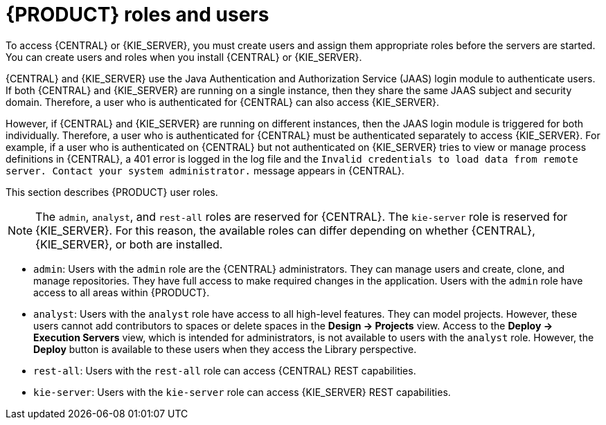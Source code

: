 [id='roles-users-con_{context}']
= {PRODUCT} roles and users

To access {CENTRAL} or {KIE_SERVER}, you must create users and assign them appropriate roles before the servers are started. You can create users and roles when you install {CENTRAL} or {KIE_SERVER}.

{CENTRAL} and {KIE_SERVER} use the Java Authentication and Authorization Service (JAAS) login module to authenticate users. If both {CENTRAL} and {KIE_SERVER} are running on a single instance, then they share the same JAAS subject and security domain. Therefore, a user who is authenticated for {CENTRAL} can also access {KIE_SERVER}.

However, if {CENTRAL} and {KIE_SERVER} are running on different instances, then the JAAS login module is triggered for both individually. Therefore, a user who is authenticated for {CENTRAL} must be authenticated separately to access {KIE_SERVER}.  For example, if a user who is authenticated on {CENTRAL} but not authenticated on {KIE_SERVER} tries to view or manage process definitions in {CENTRAL}, a 401 error is logged in the log file and the `Invalid credentials to load data from remote server. Contact your system administrator.` message appears in {CENTRAL}.

This section describes {PRODUCT} user roles.

[NOTE]
====
The `admin`,  `analyst`,
ifdef::PAM[]
`developer`, `manager`, `process-admin`, `user`,
endif::[]
 and `rest-all` roles are reserved for {CENTRAL}. The `kie-server` role is reserved for {KIE_SERVER}. For this reason, the available roles can differ depending on whether {CENTRAL}, {KIE_SERVER}, or both are installed.
====

* `admin`: Users with the `admin` role are the {CENTRAL} administrators. They can manage users and create, clone, and manage repositories. They have full access to make required changes in the application. Users with the `admin` role have access to all areas within {PRODUCT}.
* `analyst`: Users with the `analyst` role have access to all high-level features. They can model
ifdef::PAM[]
and execute their
endif::PAM[]
projects. However, these users cannot add contributors to spaces or delete spaces in the *Design -> Projects* view. Access to the *Deploy -> Execution Servers* view, which is intended for administrators, is not available to users with the `analyst` role. However, the *Deploy* button is available to these users when they access the Library perspective.
ifdef::PAM[]
* `developer`: Users with the `developer` role have access to almost all features and can manage rules, models, process flows, forms, and dashboards. They can manage the asset repository, they can create, build, and deploy projects, and they can use Red Hat CodeReady Studio to view processes. Only certain administrative functions such as creating and cloning a new repository are hidden from users with the `developer` role.
* `manager`: Users with the `manager` role can view reports. These users are usually interested in statistics about the business processes and their performance, business indicators, and other business-related reporting. A user with this role has access only to process and task reports.
* `process-admin`: Users with the `process-admin` role are business process administrators. They have full access to business processes, business tasks, and execution errors. These users can also view business reports and have access to the Task Inbox list.
* `user`: Users with the `user` role can work on the Task Inbox list, which contains business tasks that are part of currently running processes. Users with this role can view process and task reports and manage processes.
endif::PAM[]

* `rest-all`: Users with the `rest-all` role can access {CENTRAL} REST capabilities.
* `kie-server`: Users with the `kie-server` role can access {KIE_SERVER} REST capabilities.
ifdef::PAM[]
This role is mandatory for users to have access to *Manage* and *Track* views in {CENTRAL}.
endif::PAM[]
